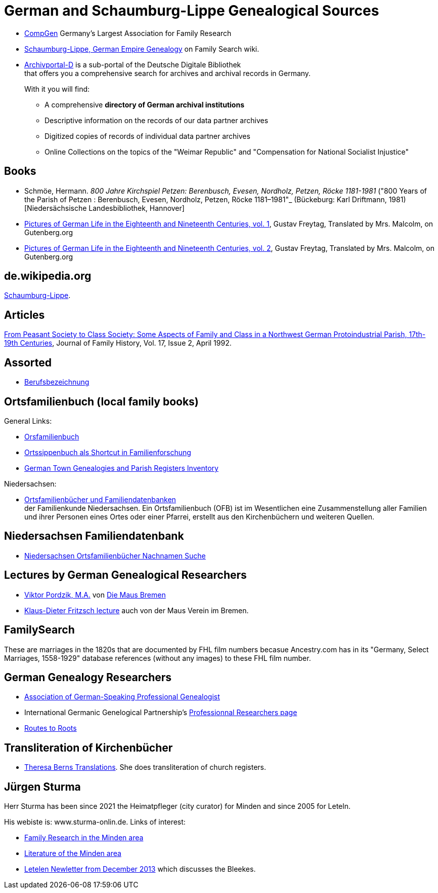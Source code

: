 = German and Schaumburg-Lippe Genealogical Sources

* link:https://www.compgen.de/[CompGen] Germany's Largest Association for Family Research
* link:https://www.familysearch.org/en/wiki/Schaumburg-Lippe,_German_Empire_Genealogy[Schaumburg-Lippe, German Empire Genealogy] on Family Search wiki.
* link:https://www.archivportal-d.de/?lang=en[Archivportal-D] is a sub-portal of the Deutsche Digitale Bibliothek +
that offers you a comprehensive search for archives and archival records in Germany. +
+
With it you will find: +
+
** A comprehensive **directory of German archival institutions**
** Descriptive information on the records of our data partner archives
** Digitized copies of records of individual data partner archives
** Online Collections on the topics of the "Weimar Republic" and "Compensation for National Socialist Injustice"

== Books

* Schmöe, Hermann. _800 Jahre Kirchspiel Petzen: Berenbusch, Evesen, Nordholz, Petzen, Röcke 1181-1981_ ("800 Years of the Parish of Petzen
: Berenbusch, Evesen, Nordholz, Petzen, Röcke 1181–1981"_ (Bückeburg: Karl Driftmann, 1981)  [Niedersächsische Landesbibliothek, Hannover]
* link:https://www.gutenberg.org/ebooks/33818[Pictures of German Life in the
Eighteenth and Nineteenth Centuries, vol. 1], Gustav Freytag, Translated by Mrs. Malcolm, on Gutenberg.org
* link:https://www.gutenberg.org/ebooks/33819[Pictures of German Life in the
Eighteenth and Nineteenth Centuries, vol. 2], Gustav Freytag, Translated by Mrs. Malcolm, on Gutenberg.org

== de.wikipedia.org

https://de.wikipedia.org/wiki/Schaumburg-Lippe[Schaumburg-Lippe].

== Articles

link:https://doi.org/10.1177/036319909201700205[From Peasant Society to Class Society: Some Aspects of Family and
Class in a Northwest German Protoindustrial Parish, 17th-19th Centuries], Journal of Family History, Vol. 17, Issue 2, April 1992.

== Assorted

* link:https://wiki.genealogy.net/Kategorie:Berufsbezeichnung[Berufsbezeichnung]

== Ortsfamilienbuch (local family books)

General Links:

* link:https://wiki.genealogy.net/Kategorie:Ortsfamilienbuch[Orsfamilienbuch]
* link:https://www.familysearch.org/en/blog/the-ortssippenbuch-a-shortcut-in-german-family-history-research[Ortssippenbuch als Shortcut in Familienforschung]
* link:https://www.familysearch.org/en/wiki/Germany_Town_Genealogies_and_Parish_Register_Inventories_on_the_Internet[German Town Genealogies and Parish Registers Inventory]

Niedersachsen:

* link:https://www.familienkunde-niedersachsen.de/?Veroeffentlichungen___Ortsfamilienbuecher_und_Familiendatenbanken[Ortsfamilienbücher und Familiendatenbanken] +
  der Familienkunde Niedersachsen. Ein Ortsfamilienbuch (OFB) ist im Wesentlichen eine Zusammenstellung aller Familien und ihrer Personen eines Ortes oder einer
  Pfarrei, erstellt aus den Kirchenbüchern und weiteren Quellen.

== Niedersachsen Familiendatenbank 

* link:https://www.online-ofb.de/NLF/[Niedersachsen Ortsfamilienbücher Nachnamen Suche]

== Lectures by German Genealogical Researchers

* link:https://www.die-maus-bremen.info/fileadmin/Videos/Forschung/A%20Mouse%20in%20the%20Archives-Pordzik.mp4[Viktor Pordzik, M.A.] von 
  link:https://www.die-maus-bremen.info/index.php?id=45&L=1[Die Maus Bremen]
* link:https://www.die-maus-bremen.info/index.php?id=450[Klaus-Dieter Fritzsch lecture] auch von der Maus Verein im Bremen.

== FamilySearch

These are marriages in the 1820s that are documented by FHL film numbers becasue Ancestry.com has in its "Germany, Select Marriages, 1558-1929" database
references (without any images) to these FHL film number.

== German Genealogy Researchers

* link:https://berufsgenealogie.net/[Association of German-Speaking Professional Genealogist]
* International Germanic Genelogical Partnership's  link:https://iggp.org/cpage.php?pt=146[Professionnal Researchers page]
* link:https://www.routes.de/index.html[Routes to Roots]

== Transliteration of Kirchenbücher

* link:https://www.tb-translations.com/[Theresa Berns Translations]. She does transliteration of church registers.

== Jürgen Sturma

Herr Sturma has been since 2021 the Heimatpfleger (city curator) for Minden and since 2005 for Leteln.

His webiste is: www.sturma-onlin.de. Links of interest:

* link:http://www.sturma-online.de/page0/page-3/index.html[Family Research in the Minden area]
* link:http://www.sturma-online.de/page0/styled-14/index.html[Literature of the Minden area]
* link:http://www.sturma-online.de/page0/styled/downloads-2/files/Leitler%20Blatt%202013-1.pdf[Letelen Newletter from December 2013] which discusses the Bleekes.
